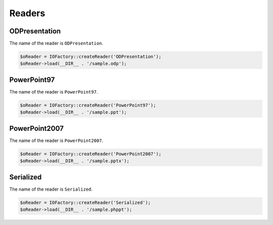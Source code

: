 .. _writersreaders:

Readers
=======

ODPresentation
--------------

The name of the reader is ``ODPresentation``.

.. code-block:: php

    $oReader = IOFactory::createReader('ODPresentation');
    $oReader->load(__DIR__ . '/sample.odp');

PowerPoint97
------------

The name of the reader is ``PowerPoint97``.

.. code-block:: php

    $oReader = IOFactory::createReader('PowerPoint97');
    $oReader->load(__DIR__ . '/sample.ppt');

PowerPoint2007
--------------

The name of the reader is ``PowerPoint2007``.

.. code-block:: php

    $oReader = IOFactory::createReader('PowerPoint2007');
    $oReader->load(__DIR__ . '/sample.pptx');

Serialized
----------

The name of the reader is ``Serialized``.

.. code-block:: php

    $oReader = IOFactory::createReader('Serialized');
    $oReader->load(__DIR__ . '/sample.phppt');

